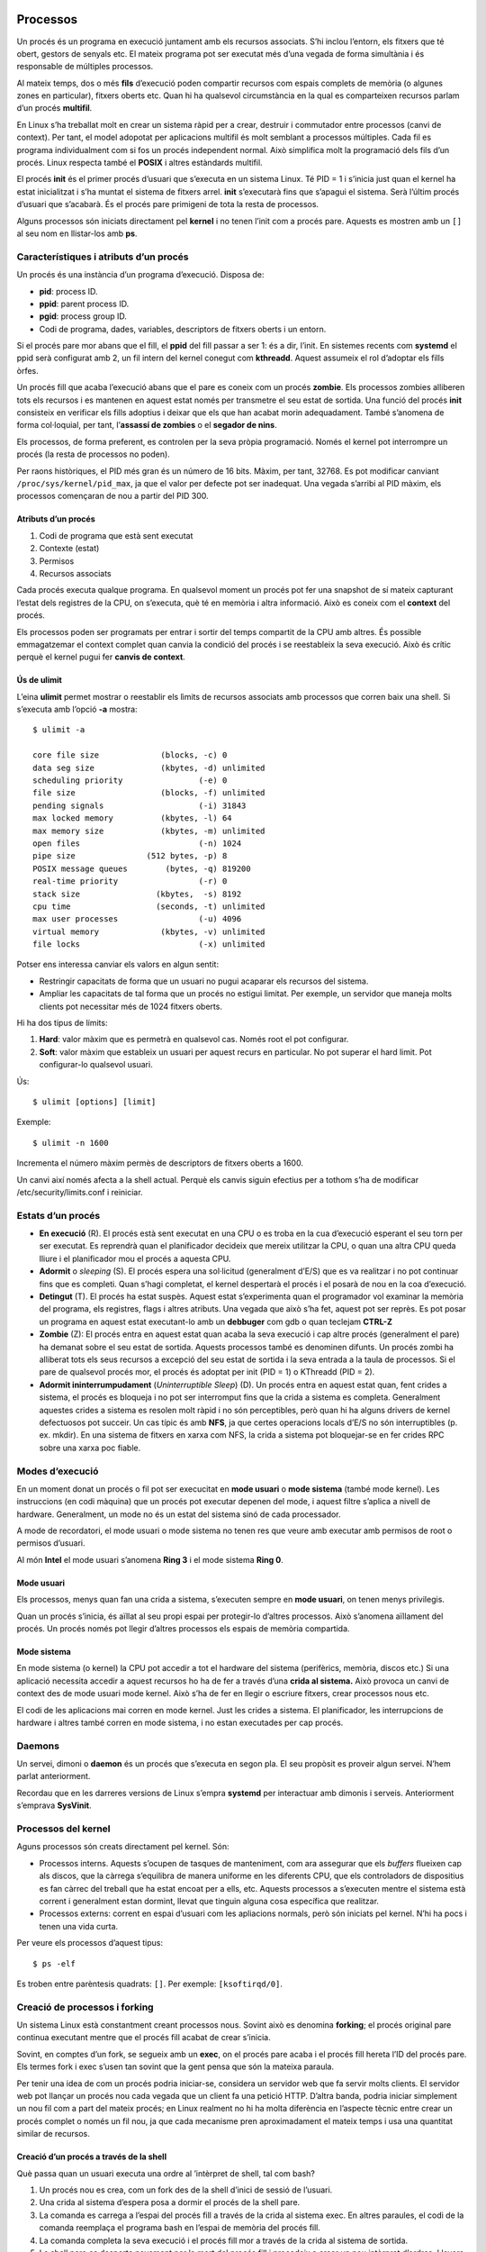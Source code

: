 Processos
=========

Un procés és un programa en execució juntament amb els recursos associats. S’hi inclou l’entorn, els fitxers que té obert, gestors de senyals etc. El mateix programa pot ser executat més d’una vegada de forma simultània i és responsable de múltiples processos.

Al mateix temps, dos o més **fils** d’execució poden compartir recursos com espais complets de memòria (o algunes zones en particular), fitxers oberts etc. Quan hi ha qualsevol circumstància en la qual es comparteixen recursos parlam d’un procés **multifil**.

En Linux s’ha treballat molt en crear un sistema ràpid per a crear, destruir i commutador entre processos (canvi de context). Per tant, el model adopotat per aplicacions multifil és molt semblant a processos múltiples. Cada fil es programa individualment com si fos un procés independent normal. Això simplifica molt la programació dels fils d’un procés. Linux respecta també el **POSIX** i altres estàndards multifil.

El procés **init** és el primer procés d’usuari que s’executa en un sistema Linux. Té PID = 1 i s’inicia just quan el kernel ha estat inicialitzat i s’ha muntat el sistema de fitxers arrel. **init** s’executarà fins que s’apagui el sistema. Serà l’últim procés d’usuari que s’acabarà. És el procés pare primigeni de tota la resta de processos.

Alguns processos són iniciats directament pel **kernel** i no tenen l’init com a procés pare. Aquests es mostren amb un ``[]`` al seu nom en llistar-los amb **ps**.

Característiques i atributs d’un procés
---------------------------------------

Un procés és una instància d’un programa d’execució. Disposa de:

-  **pid**: process ID.

-  **ppid**: parent process ID.

-  **pgid**: process group ID.

-  Codi de programa, dades, variables, descriptors de fitxers oberts i un entorn.

Si el procés pare mor abans que el fill, el **ppid** del fill passar a ser 1: és a dir, l’init. En sistemes recents com **systemd** el ppid serà configurat amb 2, un fil intern del kernel conegut com **kthreadd**. Aquest assumeix el rol d’adoptar els fills òrfes.

Un procés fill que acaba l’execució abans que el pare es coneix com un procés **zombie**. Els processos zombies alliberen tots els recursos i es mantenen en aquest estat només per transmetre el seu estat de sortida. Una funció del procés **init** consisteix en verificar els fills adoptius i deixar que els que han acabat morin adequadament. També s’anomena de forma col·loquial, per tant, l’\ **assassí de zombies** o el **segador de nins**.

Els processos, de forma preferent, es controlen per la seva pròpia programació. Només el kernel pot interrompre un procés (la resta de processos no poden).

Per raons històriques, el PID més gran és un número de 16 bits. Màxim, per tant, 32768. Es pot modificar canviant ``/proc/sys/kernel/pid_max``, ja que el valor per defecte pot ser inadequat. Una vegada s’arribi al PID màxim, els processos començaran de nou a partir del PID 300.

Atributs d’un procés
~~~~~~~~~~~~~~~~~~~~

#. Codi de programa que està sent executat

#. Contexte (estat)

#. Permisos

#. Recursos associats

Cada procés executa qualque programa. En qualsevol moment un procés pot fer una snapshot de sí mateix capturant l’estat dels registres de la CPU, on s’executa, què té en memòria i altra informació. Això es coneix com el **context** del procés.

Els processos poden ser programats per entrar i sortir del temps compartit de la CPU amb altres. És possible emmagatzemar el context complet quan canvia la condició del procés i se reestableix la seva execució. Això és crític perquè el kernel pugui fer **canvis de context**.

Ús de ulimit
~~~~~~~~~~~~

L’eina **ulimit** permet mostrar o reestablir els lìmits de recursos associats amb processos que corren baix una shell. Si s’executa amb l’opció **-a** mostra:

::

   $ ulimit -a

   core file size             (blocks, -c) 0
   data seg size              (kbytes, -d) unlimited
   scheduling priority                (-e) 0
   file size                  (blocks, -f) unlimited
   pending signals                    (-i) 31843
   max locked memory          (kbytes, -l) 64
   max memory size            (kbytes, -m) unlimited
   open files                         (-n) 1024
   pipe size               (512 bytes, -p) 8
   POSIX message queues        (bytes, -q) 819200
   real-time priority                 (-r) 0
   stack size                (kbytes,  -s) 8192
   cpu time                  (seconds, -t) unlimited
   max user processes                 (-u) 4096
   virtual memory             (kbytes, -v) unlimited
   file locks                         (-x) unlimited

Potser ens interessa canviar els valors en algun sentit:

-  Restringir capacitats de forma que un usuari no pugui acaparar els recursos del sistema.

-  Ampliar les capacitats de tal forma que un procés no estigui limitat. Per exemple, un servidor que maneja molts clients pot necessitar més de 1024 fitxers oberts.

Hi ha dos tipus de límits:

#. **Hard**: valor màxim que es permetrà en qualsevol cas. Només root el pot configurar.

#. **Soft**: valor màxim que estableix un usuari per aquest recurs en particular. No pot superar el hard limit. Pot configurar-lo qualsevol usuari.

Ús:

::

    $ ulimit [options] [limit]

Exemple:

::

    $ ulimit -n 1600

Incrementa el número màxim permès de descriptors de fitxers oberts a 1600.

Un canvi així només afecta a la shell actual. Perquè els canvis siguin efectius per a tothom s’ha de modificar /etc/security/limits.conf i reiniciar.

Estats d’un procés
------------------

-  **En execució** (R). El procés està sent executat en una CPU o es troba en la cua d’execució esperant el seu torn per ser executat. Es reprendrà quan el planificador decideix que mereix utilitzar la CPU, o quan una altra CPU queda lliure i el planificador mou el procés a aquesta CPU.

-  **Adormit** o *sleeping* (S). El procés espera una sol·licitud (generalment d’E/S) que es va realitzar i no pot continuar fins que es completi. Quan s’hagi completat, el kernel despertarà el procés i el posarà de nou en la coa d’execució.

-  **Detingut** (T). El procés ha estat suspès. Aquest estat s’experimenta quan el programador vol examinar la memòria del programa, els registres, flags i altres atributs. Una vegada que això s’ha fet, aquest pot ser reprès. Es pot posar un programa en aquest estat executant-lo amb un **debbuger** com gdb o quan teclejam **CTRL-Z**

-  **Zombie** (Z): El procés entra en aquest estat quan acaba la seva execució i cap altre procés (generalment el pare) ha demanat sobre el seu estat de sortida. Aquests processos també es denominen difunts. Un procés zombi ha alliberat tots els seus recursos a excepció del seu estat de sortida i la seva entrada a la taula de processos. Si el pare de qualsevol procés mor, el procés és adoptat per init (PID = 1) o KThreadd (PID = 2).

-  **Adormit ininterrumpudament** (*Uninterruptible Sleep*) (D). Un procés entra en aquest estat quan, fent crides a sistema, el procés es bloqueja i no pot ser interromput fins que la crida a sistema es completa. Generalment aquestes crides a sistema es resolen molt ràpid i no són perceptibles, però quan hi ha alguns drivers de kernel defectuosos pot succeir. Un cas típic és amb **NFS**, ja que certes operacions locals d’E/S no són interruptibles (p. ex. mkdir). En una sistema de fitxers en xarxa com NFS, la crida a sistema pot bloquejar-se en fer crides RPC sobre una xarxa poc fiable.

Modes d’execució
----------------

En un moment donat un procés o fil pot ser execucitat en **mode usuari** o **mode sistema** (també mode kernel). Les instruccions (en codi màquina) que un procés pot executar depenen del mode, i aquest filtre s’aplica a nivell de hardware. Generalment, un mode no és un estat del sistema sinó de cada processador.

A mode de recordatori, el mode usuari o mode sistema no tenen res que veure amb executar amb permisos de root o permisos d’usuari.

Al món **Intel** el mode usuari s’anomena **Ring 3** i el mode sistema **Ring 0**.

Mode usuari
~~~~~~~~~~~

Els processos, menys quan fan una crida a sistema, s’executen sempre en **mode usuari**, on tenen menys privilegis.

Quan un procés s’inicia, és aïllat al seu propi espai per protegir-lo d’altres processos. Això s’anomena aïllament del procés. Un procés només pot llegir d’altres processos els espais de memòria compartida.

Mode sistema
~~~~~~~~~~~~

En mode sistema (o kernel) la CPU pot accedir a tot el hardware del sistema (perifèrics, memòria, discos etc.) Si una aplicació necessita accedir a aquest recursos ho ha de fer a través d’una **crida al sistema.** Això provoca un canvi de context des de mode usuari mode kernel. Això s’ha de fer en llegir o escriure fitxers, crear processos nous etc.

El codi de les aplicacions mai corren en mode kernel. Just les crides a sistema. El planificador, les interrupcions de hardware i altres també corren en mode sistema, i no estan executades per cap procés.

Daemons
-------

Un servei, dimoni o **daemon** és un procés que s’executa en segon pla. El seu propòsit es proveir algun servei. N’hem parlat anteriorment.

Recordau que en les darreres versions de Linux s’empra **systemd** per interactuar amb dimonis i serveis. Anteriorment s’emprava **SysVinit**.

Processos del kernel
--------------------

Aguns processos són creats directament pel kernel. Són:

-  Processos interns. Aquests s’ocupen de tasques de manteniment, com ara assegurar que els *buffers* flueixen cap als discos, que la càrrega s’equilibra de manera uniforme en les diferents CPU, que els controladors de dispositius es fan càrrec del treball que ha estat encoat per a ells, etc. Aquests processos a s’executen mentre el sistema està corrent i generalment estan dormint, llevat que tinguin alguna cosa específica que realitzar.

-  Processos externs: corrent en espai d’usuari com les apliacions normals, però són iniciats pel kernel. N’hi ha pocs i tenen una vida curta.

Per veure els processos d’aquest tipus:

::

    $ ps -elf

Es troben entre parèntesis quadrats: ``[]``. Per exemple: ``[ksoftirqd/0]``.

Creació de processos i forking
------------------------------

Un sistema Linux està constantment creant processos nous. Sovint això es denomina **forking**; el procés original pare continua executant mentre que el procés fill acabat de crear s’inicia.

Sovint, en comptes d’un fork, se segueix amb un **exec**, on el procés pare acaba i el procés fill hereta l’ID del procés pare. Els termes fork i exec s’usen tan sovint que la gent pensa que són la mateixa paraula.

Per tenir una idea de com un procés podria iniciar-se, considera un servidor web que fa servir molts clients. El servidor web pot llançar un procés nou cada vegada que un client fa una petició HTTP. D’altra banda, podria iniciar simplement un nou fil com a part del mateix procés; en Linux realment no hi ha molta diferència en l’aspecte tècnic entre crear un procés complet o només un fil nou, ja que cada mecanisme pren aproximadament el mateix temps i usa una quantitat similar de recursos.

Creació d’un procés a través de la shell
~~~~~~~~~~~~~~~~~~~~~~~~~~~~~~~~~~~~~~~~

Què passa quan un usuari executa una ordre al ’intèrpret de shell, tal com bash?

#. Un procés nou es crea, com un fork des de la shell d’inici de sessió de l’usuari.

#. Una crida al sistema d’espera posa a dormir el procés de la shell pare.

#. La comanda es carrega a l’espai del procés fill a través de la crida al sistema exec. En altres paraules, el codi de la comanda reemplaça el programa bash en l’espai de memòria del procés fill.

#. La comanda completa la seva execució i el procés fill mor a través de la crida al sistema de sortida.

#. La shell pare es desperta novament per la mort del procés fill i procedeix a crear un nou intèrpret d’ordres. Llavors la shell pare espera per la propera sol·licitud de comandament des de l’usuari, moment en el qual el cicle es repetirà.

Si una ordre s’executa en segon pla (afegint un signe ``&`` al final de la línia d’ordres), la shell pare se salta la sol·licitud d’espera i queda lliure per crear una nova shell immediatament, permetent que el procés en segon pla s’executi en paral·lel. D’altra banda, per a les sol·licituds de primer pla la shell espera fins que el procés fill s’ha completat o és detingut a través d’un senyal.

Alguns comandes shell, les comandes **integrades**, com ara **echo** i **kill**, estan construïdes en la shell mateixa i no impliquen la càrrega d’arxius de programa. Per a l’execució d’aquests ordres no s’utilitza fork ni exec.  

Ús de nice
----------

La prioritat dels processos pot ser controlada a través de les ordres **nice** i **renice**. Des dels primers dies de UNIX la idea ha estat que el procés *nice* disminueixi la seva prioritat per cedir-dels altres. Per tant, a mesura que nice és més gran, la prioritat és menor.

El rang de nice va des de -20 (la prioritat més alta) a +19 (la prioritat més baixa). La forma normal d’executar nice és la següent:

::

    $ nice -n 5 command [ARGS]
    # o
    $ nice -5 command [ARGS]

Això augmentarà el nice en 5 de la comanda que s’executarà (*command*).

Si no s’especifica cap valor, s’emprarà el predeterminat que és incrementar-lo en 10. Cap argument o opció dóna el valor actual.

Especificar valors majors que 19 o menors que -20 simplement els trunca.

renice
~~~~~~

Només root pot disminuir el valor de nice (incrementar la prioritat). És possible donar la possibilitat als usuaris de reduir el valor de nice dins d’un rang predeterminat mitjançant **ulimits**.

Per canviar el valor de nice d’un procés empram **renice**:

::

    $ renice +3 13848

Incrementarà el valor de nice en 3 del procés amb PID 13848.

Llibreries estàtiques i compartides
-----------------------------------

Els programes estan construïts usant llibreries de codi, desenvolupades amb múltiples propòsits, les quals són reutilitzades en diversos contextos.

Estàtiques
~~~~~~~~~~

El codi per a les funcions de la llibreria s’insereix en el programa en el moment de la compilació. Cada programa empra les seves llibreries pròpies integrades. Té com a avantatge que el codi és més portable, però més ineficient i ocupa més espai.

Compartides o dinàmiques
~~~~~~~~~~~~~~~~~~~~~~~~

El codi per a les funcions de la llibreria es carrega en el programa en temps d’execució, i si la llibreria es canvia en un moment posterior, el programa en execució corre amb les modificacions que s’han fet a la llibreria.

Les llibreries compartides necessiten ser versionades amb cura. Si hi ha un canvi important a la llibreria i un programa no està equipat per tractar-lo, és possible que passin problemes seriosos. Això se sol conèixer com Infern de les DLL.

Alguns proveïdors d’aplicacions usen llibreries estàtiques encastades en el programa per evitar aquests problemes. No obstant això, si hi ha millores, bugs i forats de seguretat que han estat resolts a les llibreries, no estaran disponibles a les aplicacions en un temps adequat.

Les llibreries compartides són fitxers amb l’extensió **.so**. Típicament el seu nom complet és com **libc.so.N**.

Podeu consultar-les als directoris ``/usr/lib64/`` o ``/usr/lib`` entre d’altres.

Per saber quines llibreries compartides empra un programa podem emprar l’eina **ldd**. Pot emprar-se per saber quines llibreries **manquen**. Mostra el nom i el camí complet del fitxer de la llibreria:

::

   $ ldd /usr/bin/vi
                   linux-vdso.so.1 => (0x00007fffe55dc000)
                   libselinux.so.1 => /lib64/libselinux.so.1 (0x00007f0202cc0000)
                   libtinfo.so.5 => /lib64/libtinfo.so.5 (0x00007f0202a96000)
                   libacl.so.1 => /lib64/libacl.so.1 (0x00007f020288c000)
                   libc.so.6 => /lib64/libc.so.6 (0x00007f02024cb000)
                   libpcre.so.1 => /lib64/libpcre.so.1 (0x00007f020226a000)
                   liblzma.so.5 => /lib64/liblzma.so.5 (0x00007f0202044000)
                   libdl.so.2 => /lib64/libdl.so.2 (0x00007f0201e40000)
                   /lib64/ld-linux-x86-64.so.2 (0x00007f0202f01000)
                   libattr.so.1 => /lib64/libattr.so.1 (0x00007f0201c3b000)
                   libpthread.so.0 => /lib64/libpthread.so.0 (0x00007f0201a1e000)

En l’arrancada del sistema s’execuda **ldconfig**, un programa que consulta /etc/ld.so.conf que llista els directoris on se cercaran llibreries compartides. També se cercarà qualsevol directori especificat en la variable d’entorn **LD_LIBRARY_PATH**, separats per **:**. És pot fer:

::

    export LD_LIBRARY_PATH=$HOME/foo/lib

Senyals
=======

Les senyals són un dels mètodes més antics de **Comunicació Entre-processos (IPC)** i s’empren per notificar processos sobre esdeveniments asíncrons. Per asíncron entenem que el procés o senyal pot:

-  No esperar que passi l’esdeveniments

-  Esperar l’esdeveniment, però no saber quan passarà.

P. ex. si un usuari decideix acabar un programa en execució, podria enviar la senyal a un procés a través del kernel per interrompre i finalitzar el procés.

Hi ha dues vies en què s’envien senyals als processos:

#. Kernel a un procés d’usuari com a resultat d’una excepció o d’un error de programació

#. Procés d’usuari (crida al sistema) al kernel, el qual l’enviarà a un procés d’usuari. El procés que enviï la senyal pot ser el mateix que el rebi de volta.

La figura `[fig_2] <#fig_2>`__ ho il·lustra.

.. figure:: figura2.png
   :alt: Tipus de senyals i mètodes per enviar senyals [fig_2]
   :width: 120mm

   Tipus de senyals i mètodes per enviar senyals [fig_2]

Les senyals únicament poden enviar-se entre processos de propietat del mateix usuari, o des d’un procés de superusuari a qualsevol procés.

Quan un procés reb una senyal, el que farà a continuació depèn de la forma en que el programa està escrit. Pot prendre accions específiques, codificades al programa per manipular la senyal, o respondre d’acord amb els valors per defecte del sistema.

**SIGKILL** i **SIGSTOP** no poden ser manipulades i sempre finalitzen el programa.

Tipus de senyals
----------------

Hi ha una gran varietat de senyals. Generalment, s’empren per manejar dues coses: excepcions detectades pel hardware (referència il·legal a memòria) i generades per l’ambient (forçar acabada d’un programa des de la terminal, per exemple).

La comanda ``kill -l`` mostra les senyals amb el seu número corresponent:

::

   $ kill -l
    1) SIGHUP       2) SIGINT        3) SIGQUIT      4) SIGILL       5) SIGTRAP
    6) SIGABRT      7) SIGBUS        8) SIGFPE       9) SIGKILL     10) SIGUSR1
   11) SIGSEGV     12) SIGUSR2      13) SIGPIPE     14) SIGALRM     15) SIGTERM
   16) SIGSTKFLT   17) SIGCHLD      18) SIGCONT     19) SIGSTOP     20) SIGTSTP
   21) SIGTTIN     22) SIGTTOU      23) SIGURG      24) SIGXCPU     25) SIGXFSZ
   26) SIGVTALRM   27) SIGPROF      28) SIGWINCH    29) SIGIO       30) SIGPWR
   31) SIGSYS      34) SIGRTMIN     35) SIGRTMIN+1  36) SIGRTMIN+2  37) SIGRTMIN+3
   38) SIGRTMIN+4  39) SIGRTMIN+5   40) SIGRTMIN+6  41) SIGRTMIN+7  42) SIGRTMIN+8
   43) SIGRTMIN+9  44) SIGRTMIN+10  45) SIGRTMIN+11 46) SIGRTMIN+12 47) SIGRTMIN+13
   48) SIGRTMIN+14 49) SIGRTMIN+15  50) SIGRTMAX-14 51) SIGRTMAX-13 52) SIGRTMAX-12
   53) SIGRTMAX-11 54) SIGRTMAX-10  55) SIGRTMAX-9  56) SIGRTMAX-8  57) SIGRTMAX-7
   58) SIGRTMAX-6  59) SIGRTMAX-5   60) SIGRTMAX-4  61) SIGRTMAX-3  62) SIGRTMAX-2
   63) SIGRTMAX-1  64) SIGRTMAX

Les senyals de SIGRTMIN i MAX es denominen com de temps de real i són una addició recent. No tenen propòsit predefinit i difereixen en alguns aspectes amb les senyals normals. Poden ser encoades i manejades en ordre **FIFO**.

El significat implícit en el tipus de senyal indica quin event va causar que fos enviada. Els usuaris poden enviar explícitament qualsevol tipus de senyal als seus processos, però el significat implícit pot no estar relacionat amb el número o tipus de senyal.

La comanda ``man 7 signal`` dóna més informació al respecte. La taula `[taula_signals] <#taula_signals>`__ mostra cada senyal amb el seu codi, acció per defecte i descripció.

.. table:: Senyals i descripció

   ================= ========= ===================== ========= =====================================================================
   **Senyal**        **Valor** **Acció per defecte** **POSIX** **Significat**
   SIGHUP            1         Finalitzar            Sí        S’ha penjat el control de la terminal o ha mort el procés de control.
   SIGINT            2         Finalitzar            Sí        Interrupció del teclat.
   SIGQUIT           3         Bolcat de memòria     Sí        Sortida des del teclat.
   SIGILL            4         Bolcat de memòria     Sí        Instrucció ilegal.
   SIGTRAP           5         Bolcat de memòria     No        Punt d’interrupción per a la depuració.
   SIGABRT, SIGIOT   6         Bolcat de memòria     Sí        Finalització anormal.
   SIGBUS            7         Bolcat de memòria     Sí        Error de bus.
   SIGFPE            8         Bolcat de memòria     Sí        Excepció de punt flotant.
   SIGKILL           9         Finalitzar            Sí        Senyal de terminació (no pot ser capturada ni ignorada).
   SIGUSR1           10        Finalitzar            Sí        Senyal 1 definida per l’usuari.
   SIGSEGV           11        Bolcat de memòria     Sí        Referència de memoria invàlida.
   SIGUSR2           12        Finalitzar            Sí        Senyal 2 definida per l’usuari.
   SIGPIPE           13        Finalitzar            Sí        Pipe rompuda: escriure a una tuberia sense lectors.
   SIGALRM           14        Finalitzar            Sí        Senyal del temporizador de l’alarma.
   SIGTERM           15        Finalitzar            Sí        Finalització de procés.
   SIGSTKFLT         16        Finalitzar            No        Falla en stack al coprocessador matemàtic.
   SIGCHLD           17        Ignorar               Sí        Fill detingut o acabat.
   SIGCONT           18        Continuar             Sí        Continuar si és detingut.
   SIGSTOP           19        Parar                 Sí        Detenir el procés (no pot ser capturada ni ignorada).
   SIGTSTP           20        Parar                 Sí        Deté l’escriptura en la terminal.
   SIGTTIN           21        Parar                 Sí        Un procés en segon pla requereix una entrada en la terminal.
   SIGTTOU           22        Parar                 Sí        Un procés en segon pla requereix una sortida en la terminal.
   SIGURG            23        Ignorar               No        Condició urgent en socket (4.2 BSD).
   SIGXCPU           24        Bolcat de memòria     Sí        Límit de temps de CPU excedit (4.2 BSD).
   SIGXFSZ           25        Bolcat de memòria     Sí        Límit de mida de fitxer excedida (4.2 BSD).
   SIGVTALRM         26        Finalitzar            No        Rellotge d’alarma virtual (4.2 BSD).
   SIGPROF           27        Finalitzar            No        Perfil de l’alarma (4.2 BSD).
   SIGWINCH          28        Ignorar               No        Señal de redimensionamient de la finestra (4.3 BSD, Sun).
   SIGIO, SIGPOLL    29        Finalitzar            No        E/S és posible ara (4.2 BSD) (System V).
   SIGPWR            30        Finalitzar            No        Falla d’alimentació elèctrica (System V).
   SIGSYS, SIGUNUSED 31        Finalitzar            No        Error en la crida al sistema. Senyal no emprada.
   [taula_signals]                                            
   ================= ========= ===================== ========= =====================================================================

kill
----

Un procés no pot enviar directament una senyal a un altre procés. Per això ha de demanar al kernel que ho faci mitjançant l’execució d’una crida a sistema. Els usuaris poden enviar senyals a altres processos des de la línia de comandes o scripts amb l’eina **kill**. Per exemple:

::

   $ kill 1991
   $ kill -9 1991
   $ kill -SIGKILL 1991

En la comanda anterior enviam una senyal al procés amb PID = 1991. Si no es proveeix un número de senyal el valor és **SIGTERM(15)**, una senyal que pot ser manipulada: el programa pot ignorar-la. Si aquesta senyal s’ignora, sempre es pot enviar un SIGKILL(9) que no pot ser ignorada.

El nom **kill** no és adequat i sobreviu per raons històriques. Sovint s’empra per matar processos, però la funció real de la comanda és enviar qualsevol senyal, fins i tot els informatius.

killall i pkill
---------------

**killall** acaba tots els processos amb un nom donat si l’usuari té permisos. Empra un nom de comanda i no un PID. Exemple

::

   $ killall bash
   $ killall -9 bash
   $ killall -SIGKILL bash

**pkill** envia un senyal al procés emprant un criteri de selecció:

::

    $ pkill [-signal] [options] [pattern]

Exemple:

::

    $ pkill -u libby foobar

Acabarà els processos de l’usuari **libby** anomenats **foobar**.

::

    $ pkill -HUP rsyslogd

Fa que rsyslog torni a llegir el seu fitxer de configuració.

Vegeu la figura

.. figure:: figura1.png
   :alt: Ús de kill. Copyright a @b0rk [fig_1]
   :width: 120mm

   Ús de kill. Copyright a @b0rk [fig_1]

Monitoreig del sistema
======================

Les distribucions Linux vénen amb diverses eines estàndard instal·lades per defecte per mesurar el rendiment i visualitzar l’estat de el sistema. Moltes d’elles provenen d’altres sistemes operatius tipus UNIX, mentre que unes altres van ser desenvolupades específicament per a Linux.

La majoria d’aquestes eines fan ús dels *pseudosistemes* d’arxius muntats, especialment /proc, i /sys de forma secundària. En aquest capítol treballarem amb tots dos.

Eines de monitoreig
-------------------

Eines de processos i càrrega:

-  **top**: activitat dels processos, actualitzada dinàmicament.

-  **uptime**: temps en que el sistema ha estat en marxa i la mitjana de càrrega del sistema.

-  **ps**: informació detallada dels processos.

-  **pstree**: un arbre dels processos i connexions.

-  **iostat**: ús de la CPU i estadístiques d’E/S.

-  **sar**: mostra i recopila informació sobre l’activitat del sistema.

-  **strace**: informació sobre les crides a sistema d’un procés.

Monitoreig de memòria:

-  free: resum de l’ús de memòria.

-  vmstat: estadístiques de memòria virtual i blocs E/S.

-  pmap: Mapa de la memòria d’un procés

Monitoreig de E/S:

-  iostat: ús de CPU i estadístiques d’E/S

-  sar: mostra i recopila informació sobre l’activitat del sistema.

-  vmstat: estadístiques de memòria virtual i blocs E/S.

Monitoreig de xarxa:

-  netstat: estadístiques de xarxa

-  iptraf: obté informació d’interfícies de xarxa

-  tcpdump: anàlisi detallat de paquets de xarxa i tràfic

-  wireshark: anàlisi detallat de paquets de xarxa (gràfic)

/proc i /sys
------------

Els pseudosistemes de fitxers /proc i /sys contenen informació sobre el sistema. Moltes de les entrades en aquests arbres de directoris són escrivibles i poden usar-se per canviar el comportament de sistema; en la majoria dels casos això requereix de l’usuari root.

Aquests són pseudosistemes d’arxius perquè hi totalment en memòria; si revisau la partició del disc quan el sistema no està en execució, s’adonarà que només hi ha un directori buit, el qual s’usa com a punt de muntatge.

D’altra banda, la informació que es desplega és obtinguda només quan es llegeix; no hi ha un sondeig constant o periòdic per actualitzar les entrades.

Una ullada a /proc
~~~~~~~~~~~~~~~~~~

Els subdirectoris de /proc són un per cada procés del sistema, estiguin dormits, en execució o programats.

::

   $ ls -F /proc
   1/      11214/ 15887/ 19/    26/    3706/ 509/  614/ 7402/ asound/       modules
   10/     12/ 15891/ 1929/  260/   3707/ 510/  619/ 741/  buddyinfo     mounts@
   1017/   1284/  15896/ 1934/  26218/ 3708/ 511/  620/ 742/  bus/          mtrr
   1018/   1290/  15899/ 1959/  264/   3709/ 512/  622/ 743/  cgroups       net@
   1023/   13/    15905/ 19950/ 265/   3713/ 513/  623/ 744/  cmdline       pagetypeinfo
   ...

::

   total 0
   -r-------- 1 coop coop 0 Sep 10 18:11 auxv
   -r--r--r-- 1 coop coop 0 Sep 10 12:28 cgroup
   --w------- 1 coop coop 0 Sep 10 18:11 clear_refs
   -r--r--r-- 1 coop coop 0 Sep 10 08:30 cmdline
   -rw-r--r-- 1 coop coop 0 Sep 10 12:28 comm
   -rw-r--r-- 1 coop coop 0 Sep 10 18:11 coredump_filter
   -r--r--r-- 1 coop coop 0 Sep 10 18:11 cpuset
   lrwxrwxrwx 1 coop coop 0 Sep 10 18:11 cwd -> /usr/local/coop7/
   -r-------- 1 coop coop 0 Sep 10 18:11 environ
   lrwxrwxrwx 1 coop coop 0 Sep 10 08:30 exe -> /usr/lib64/thunderbird/thunderbird*
   dr-x------ 2 coop coop 0 Sep 10 08:30 fd/
   dr-x------ 2 coop coop 0 Sep 10 18:11 fdinfo/
   -rw-r--r-- 1 coop coop 0 Sep 10 18:11 gid_map
   -r-------- 1 coop coop 0 Sep 10 18:11 io
   -r--r--r-- 1 coop coop 0 Sep 10 18:11 latency
   -r--r--r-- 1 coop coop 0 Sep 10 18:11 limits
   -r--r--r-- 1 coop coop 0 Sep 10 08:30 maps
   -rw------- 1 coop coop 0 Sep 10 18:11 mem
   -r--r--r-- 1 coop coop 0 Sep 10 08:30 mountinfo
   -r--r--r-- 1 coop coop 0 Sep 10 18:11 mounts
   -r-------- 1 coop coop 0 Sep 10 18:11 mountstats
   dr-xr-xr-x 4 coop coop 0 Sep 10 18:11 net/
   dr-x--x--x 2 coop coop 0 Sep 10 18:11 ns/
   -rw-r--r-- 1 coop coop 0 Sep 10 18:11 oom_adj
   -r--r--r-- 1 coop coop 0 Sep 10 18:11 oom_score
   -rw-r--r-- 1 coop coop 0 Sep 10 18:11 oom_score_adj
   -r-------- 1 coop coop 0 Sep 10 18:11 pagemap
   -r-------- 1 coop coop 0 Sep 10 18:11 personality
   -rw-r--r-- 1 coop coop 0 Sep 10 18:11 projid_map
   lrwxrwxrwx 1 coop coop 0 Sep 10 18:11 root -> //
   -rw-r--r-- 1 coop coop 0 Sep 10 18:11 sched
   -r--r--r-- 1 coop coop 0 Sep 10 18:11 schedstat
   -r--r--r-- 1 coop coop 0 Sep 10 18:11 smaps
   -r-------- 1 coop coop 0 Sep 10 18:11 stack
   -r--r--r-- 1 coop coop 0 Sep 10 08:35 stat
   -r--r--r-- 1 coop coop 0 Sep 10 16:59 statm
   -r--r--r-- 1 coop coop 0 Sep 10 08:31 status
   -r-------- 1 coop coop 0 Sep 10 18:11 syscall
   dr-xr-xr-x 35 coop coop 0 Sep 10 10:10 task/
   -rw-r--r-- 1 coop coop 0 Sep 10 18:11 uid_map
   -r--r--r-- 1 coop coop 0 Sep 10 18:11 wchan

Aquest procés pertany al client de correu thunderbird. Aquest directori està ple d’informació. Per exemple, podem consultar l’estat amb:

::

   $ cat /proc/16477/status

   Name: thunderbird
   State: S (sleeping)
   Tgid: 16477
   Ngid: 0
   Pid: 16477
   PPid: 15912
   TracerPid: 0
   Uid: 500 500 500 500
   Gid: 500 500 500 500
   FDSize: 256
   Groups: 500
   VmPeak: 1262996 kB
   VmSize: 1139452 kB
   VmLck: 0 kB
   VmPin: 0 kB
   VmHWM: 241644 kB
   VmRSS: 201404 kB
   VmData: 435360 kB
   VmStk: 224 kB
   VmExe: 88 kB
   VmLib: 89756 kB
   VmPTE: 1488 kB
   VmSwap: 0 kB
   Threads: 33
   SigQ: 1/31853
   SigPnd: 0000000000000000
   ShdPnd: 0000000000000000
   SigBlk: 0000000000000000
   SigIgn: 0000000001001000
   SigCgt: 0000000f800144ef
   CapInh: 0000000000000000
   CapPrm: 0000000000000000
   CapEff: 0000000000000000
   CapBnd: 0000001fffffffff
   Cpus_allowed: f
   Cpus_allowed_list: 0-3
   Mems_allowed: 1
   Mems_allowed_list: 0
   voluntary_ctxt_switches: 590633
   nonvoluntary_ctxt_switches: 5881

La majoria de paràmetres ajustables del sistema es troben a /proc/sys.

Aquest directori conté subdirectoris amb informació i controls pels següents conceptes::

-  **abi/**. Conté fitxers amb informació binària d’aplicacions. Rarament s’empra.

-  **debug/**. Paràmetres de depuració.

-  **dev/**. Paràmetres de dispositiu, incloen subdirectoris per a cdrom, scsi, raid i parport.

-  **fs/**. Paràmetres dels sistemes de fitxers. Quotes, identificadors de fitxers emprats, informació d’inodes i directoris etc.

-  **kernel/**. Paràmetres del kernel, important.

-  **net/**. Paràmetres de xarxa. Hi ha subdirectoris per les IP, rutes, netfilter etc.

-  **vm/**. Paràmtres de memòria virtual.

Podem modificar el valor, per exemple, del número màxim de fils permesos al sistema:

::

   $ ls -l /proc/sys/kernel/threads-max
   $ cat /proc/sys/kernel/threads-max
   129498

   $ sudo bash -c 'echo 100000 > /proc/sys/kernel/threads-max'
   $ cat /proc/sys/kernel/threads-max
   100000

Això també pot fer-se amb sysctl:

::

    $ sudo sysctl kernel.threads-max=100000

Una ullada a /sys
~~~~~~~~~~~~~~~~~

El pseudosistema de fitxers sys és una part integral del que es diu el **Model Unificat de Dispositius** (Unified Device Model). Conceptualment està basat en un arbre de dispositius a través del qual es pot anar i veure els busos, dispositius, controladors, etc. També conté informació que pot o no estar relacionada estrictament als dispositius, com ara els mòduls del kernel.

Per exemple, podem veure una interfície de xarxa executant:

::

    $ ls -l /sys/class/net/eth0/

   total 0
   -r--r--r-- 1 root root 4096 Apr 30 13:43 addr_assign_type
   -r--r--r-- 1 root root 4096 Apr 30 11:38 address
   -r--r--r-- 1 root root 4096 Apr 30 11:38 addr_len
   -r--r--r-- 1 root root 4096 Apr 30 13:43 broadcast
   -r--r--r-- 1 root root 4096 Apr 30 13:43 carrier
   lrwxrwxrwx 1 root root    0 Apr 30 11:38 device -> ../../../0000:02:00.0
   -r--r--r-- 1 root root 4096 Apr 30 13:43 dev_id
   -r--r--r-- 1 root root 4096 Apr 30 13:43 dormant
   ...

sar
---

**sar** ve de Systems Activity Reporter (informador de l’activitat del sistema). És una eina multipropòsit per obtenir informació sobre l’activitat i rendiment del sistema, com també per crear informes de lectura fàcil.

En Linux **sar** empra **sadc** (recopilador d’informació d’activitat del sistema) que acumula les estadístiques. Emmagatzema la informació a ``/var/log/sa``, diàriament. La tasca de recolecció d’informació es fa amb una entrada de **cron** a ``/etc/cron.d/sysstat``.

**sar** llegeix la informació i en fa un informe.

Ús de sar:

::

    $ sar [ options ] [ interval ] [ count ]

L’informe es repeteix cada interval de segons. (1 per defecte). Per exemple:

::

   $ sar 3 3
   Linux 3.15.9 (q7) 09/26/2014 _x86_64_ (4 CPU)
   12:27:32 PM CPU %user %nice %system %iowait %steal %idle
   12:27:35 PM all  1.34  0.00    0.33    0.67   0.00 97.66
   12:27:38 PM all  7.08  0.00    2.98    0.34   0.00 89.60
   12:27:41 PM all 10.60  0.00    1.09    0.08   0.00 88.23
   Average:    all  6.32  0.00    1.46    0.37   0.00 91.85

Sense opcions, **sar** mostra un informe de l’ús de CPU. La taula `[taula_sar_options] <#taula_sar_options>`__ mostra una llista d’opcions de sar.

.. table:: Algunes opcions de sar

   ========= ===========================================================
   **Opció** **Descripció**
   -A        mostra tota la informació
   -b        E/S i estadístiques de taxa de transferència
   -B        estadístiques de paginació
   -x        activitat de dispositius de bloc
   -n        estadístiques de xarxa
   -P        estadístiques per CPU
   -q        longitud de coes (coa d’execució, processos i fils)
   -r        estadístiques d’ús de **memòria** i swap
   -R        estadístiques memòria
   -u        ús de CPU (per defecte)
   -v        estadístiques d’inodes, fitxers i identificadors de fitxers
   -w        estadístiques de canvi de context
   ========= ===========================================================

[taula_sar_options]

Per exemple, veure estadístiques de memòria:

::

   [root@foner1 ~]# sar -r
   Linux 2.6.32-279.5.2.bl6.Bull.36.x86_64 (foner1)    07/11/19    _x86_64_    (20 CPU)

   00:00:02    kbmemfree kbmemused  %memused kbbuffers  kbcached  kbcommit   %commit
   00:10:02      3794864  62151236     94,25     96580  54710260   9330120     10,31
   00:20:01      3999024  61947076     93,94     78732  54524084   9513928     10,51
   00:30:01      4226624  61719476     93,59     78308  54296596   9446764     10,44
   00:40:01      3958888  61987212     94,00     79688  54441744   9698048     10,71
   00:50:02      4099856  61846244     93,78     80476  54445252   9304832     10,28
   01:00:01      3413932  62532168     94,82     71336  54564488   9982172     11,03

o veure estadístiques d’E/S i taxa de transferència

::

   sar -b 3 3
   [root@foner1 ~]# sar -b 3 3
   Linux 2.6.32-279.5.2.bl6.Bull.36.x86_64 (foner1)    07/11/19    _x86_64_    (20 CPU)

   13:24:17          tps      rtps      wtps   bread/s   bwrtn/s
   13:24:20        39,46      0,00     39,46      0,00    489,80
   13:24:23        33,78      0,00     33,78      0,00   1177,26
   13:24:26        34,90      0,00     34,90      0,00   1578,52
   Average:        36,03      0,00     36,03      0,00   1084,62 

ps
--

**ps** és una de les eines més emprades per desplegar característiques i estadístiques associades a processos. Tot això s’obté del directori de procés dins ``/proc``.

Aquesta eina ha existit en totes les variants de **UNIX** i aquesta diversitat es reflexa en la complicada mescla d’opcions que permet la versió ps de Linux. Es divideixen en tres categories:

-  Opcions **UNIX**: precedides per ``-`` i poden estar agrupades.

-  Opcions **BSD**: **no** precedides per ``-`` i poden estar agrupades.

-  Opcions llargues **GNU**: precedides per ``--``.

Això pot resultar una mica confús, i normalment en l’ús diari es fan servir una o dues combinacions estàndard.

Alguns exemples
~~~~~~~~~~~~~~~

Ús tipic BSD:

::

   $ ps aux

   USER   PID %CPU %MEM    VSZ   RSS TTY   STAT START TIME COMMAND
   root     1  0.0  0.0 198384  6232 ?     Ss   07:14 0:01 /usr/lib/systemd/systemd --switched-root -
   root     2  0.0  0.0      0     0 ?     S    07:14 0:00 [kthreadd]
   root     3  0.0  0.0      0     0 ?     S    07:14 0:03 [ksoftirqd/0]
   ...

El conjunt d’opcions **aux** mostra tots els processos. Fixau-vos amb els processos de kernel dins ``[]``. Si n’hi ha un per cada CPU, la comanda es seguida d’un número enter que especifica la CPU en la que s’executa.

La majoria dels camps s’autoexpliquen, menys alguns:

-  **VSZ** és la mida de la memòria virtual de procés en KB

-  **RSS** és la mida de la memòria resident.

-  **STAT** descriu l’estat del procés. En l’exemple anterior veim solament S pels processos durments i R pels que estan en execució. Hi ha un caràcter addicional que pot ser:

   -  < per a prioritat alta (- *niceness*)

   -  N per a prioritat baixa

   -  L indica que té pàgines bloquejades

   -  s per el líder de la sessió

   -  I és multifil

   -  + grup de processos en primer pla

Amb l’opció -f se mostren els processos connectats per ascendència.

**RECORDATORI: Memòria Virtual vs resident vs compartida**

-  La memòria virtual és tota la memòria a la que pot accedir el procés. Memòria en swap, memòria assignada però no emprada, memòria de llibreries compartides etc.

-  La memòria resident és la memòria assignada a un procés. No inclou la memòria en swap. Inclou la memòria de llibreries compartides que ja es troben en memòria. Generalment, la **memòria física** que empra el procés.

-  La memòria compartida és la memòria que un procés comparteix amb altres processos. Inclou llibreries compartides.

Un exemple en format UNIX:

::

    ps -elf
    
   F S UID    PID  PPID C PRI  NI ADDR  SZ WCHAN  STIME TTY   TIME     CMD
   4 S root     1     0 0  80   0 -  49596 SYSC_e 07:14 ?     00:00:01 /usr/lib/systemd/systemd --switc
   1 S root     2     0 0  80   0 -      0 kthrea 07:14 ?     00:00:00 [kthreadd]
   1 S root     3     2 0  80   0 -      0 smpboo 07:14 ?     00:00:03 [ksoftirqd/0]

Es pot personalitzar la sortida de ps amb l’opció **-o** seguida d’una llista de camps identificadors separats per coma.

-  **pid**: número d’identificador del procés

-  **uid**: número identificador de l’usuari del procés

-  **cmd**: comanda amb tots els arguments

-  **cputime**: temps de CPU acumulat

::

    
   $ ps -o pid,uid,command

                  PID  UID COMMAND
        7989  500 bash
        8228  500 ps -o pid,uid,command

top
---

Quan es vol saber què està fent el sistema operatiu, la primera eina que se sol utilitzar és top. Si s’executa sense arguments mostra el següent:

::

   $ top
   top - 09:27:44 up 2:09, 4 users, load average: 1.05, 0.35, 0.11
   Tasks: 270 total, 3 running, 267 sleeping, 0 stopped, 0 zombie
   Cpu(s): 4.0%us, 1.7%sy, 0.3%ni, 90.0%id, 4.0%wa, 0.0%hi, 0.0%si, 0.0%st
   Mem: 4045232k total, 3972700k used, 72532k free, 623928k buffers
   Swap: 4642048k total, 0k used, 4642048k free, 2370804k cached
    PID USER   PR NI  VIRT  RES  SHR S %CPU %MEM     TIME+   COMMAND
   4376 root   20  0  430m  72m  10m R 48.9  1.8   8:59.68   Xorg
   4561 coop   20  0 60112 1844  752 S  9.8  0.0   0:00.14   make
   4603 coop   20  0  315m  18m 8516 R  2.0  0.5   0:16.45   gnome-terminal

Al bloc 1 ja explicàrem els detalls de **top**

free
----

**free** és una eina que mostra l’ús de memòria del sistema. Per defecte, mostrarà els valors en kilobytes. És possible passar-li una opció per a que ho mostri en unitats diferents. El més recomanable és mostrar-ho en megabytes:

::

   $ free -m
                 total        used        free      shared  buff/cache   available
   Mem:           7840        5814         361         199        1664        1656
   Swap:          8191        1368        6823

En la primera fila, es mostren certs camps sobre la memòria RAM:

-  **total**: memòria total instal·lada al sistema. MemTotal + SwapTotal de ``/proc/meminfo``

-  **used**: memòria total emprada pel sistema. És el resultat de fer: :math:`total - free - buff/cache`. Teniu en compte que la memòria **buff/cache** (buffers i caché) no es considera memòria emprada o ocupada.

-  **free**: memòria sense utilitzar.

-  **shared**: conta la memòria emprada pel tmpfs i la memòria compartida emprada amb shmget.

-  **buff/cache**: memòria emprada pels buffers del kernel i la cache de pàgines.

-  **available**: memòria disponible per ser emprada pels processos.

Teniu en compte que, per saber si un sistema va curt de memòria, no heu de fixar-vos en el camp **free**. Aquest camp només mostra la memòria que no està sent emprada, però que la memòria no estigui sent emprada pel sistema no vol dir que no estigui disponible pels processos. De fet, Linux omple els buffers i la cache de forma automàtica per fer més ràpides certes lectures de disc.

Els camps importants són els **used** i l’\ **available**. Si **used** és molt proper al **total**, o **available** és molt proper a 0, aleshores la màquina té problemes RAM.

La segona fila mostra l’estat de la memòria swap o de l’espai d’intercanvi.

vmstat
------

Eina multipropòsit que desplega informació sobre la memòria, paginació, E/S, activitat del processador i processos.

::

    $ vmstat [options] [delay] [count]

Si **delay** es proveeix en segons, l’informe es repeteix en aquest interval de temps. Si no s’especifica un **count**, vmstat entregarà estadístiques indefinidament.

::

    $ vmstat 2 4

   procs -----------memory---------- ---swap-- -----io---- -system-- ------cpu-----
   r b  swpd     free   buff   cache  si  so  bi  bo  in   cs us sy id wa st
   2 0     0  4521672 375560 1792484   0   0  49  17  363 275  3  1 95  1  0
   0 0     0  4521408 375560 1792516   0   0   0   0  490 352  1  1 98  0  0
   0 0     0  4521408 375568 1792516   0   0   0  14  436 316  1  0 99  0  0
   1 0     0  4521408 375576 1792516   0   0   0  10  452 330  1  0 98  0  0

Cadascun d’aquests camps indica el que podeu veure a la taula `[taula_vmstat] <#taula_vmstat>`__

.. table:: Camps de vmstat

   ======== =========== =============================================
   **Camp** **Subcamp** **Descripció**
   procs    r           Número de processos en espera
   procs    b           Número de processos dormint
   memory   swpd        Memòria virtual emprada (KB)
   memory   free        Memòria lliure ociosa (KB)
   memory   buff        Memòria emprada com a búffers (KB)
   memory   cache       Memòria emprada com a caché (KB)
   swap     si          Swap des de disc (KB)
   swap     so          Swap cap a disc (KB)
   I/O      bi          Blocs rebuts des de dispositius (blocs/segon)
   I/O      bo          Blocs enviats a dispositius (blocs(segon)
   system   in          Interrupcions per segon
   system   cs          Canvis de context per segon
   CPU      us          Temps de CPU executant codi d’usuari (%)
   CPU      sy          Temps de CPU executant codi de kernel (%)
   CPU      id          Temps ociós de CPU (%)
   CPU      wa          Temps d’espera per E/S (%)
   CPU      st          Temps robat des de la màquina virtual (%)
   ======== =========== =============================================

[taula_vmstat]

Podem emprar l’opció **-a** per veure informació sobre memòria activa i inactiva. Les pàgines de memòria actives són aquelles que han estat emprades recentment. Les pàgines actives poden estar *netes* o *brutes*, on *netes* implica que els continguts al disc estan actualitzats i brutes implica que els continguts difereixen del disc. Això se senyala amb el **dirty bit**.

Per altra banda, la memòria inactiva és aquella no emprada recentment.

::

   $ vmstat -a 2 4
   procs -----------memory---------- ---swap-- -----io---- -system-- ------cpu-----
    r b swpd    free   inact  active si so bi bo   in   cs us sy id wa st
    1 0    0 4448676 1034556 2153152  0  0 49 16  363  274  3  1 95  1  0
    0 0    0 4448412 1034556 2153252  0  0  0  0  736  674  2  1 97  0  0

OOMKiller
~~~~~~~~~

A causa de que Linux fa servir la tècnica **COW (copy on write)**, llevat que un dels processos modifiqui la memòria no es necessita fer cap còpia real. No obstant això el kernel ha d’assumir que podria ser necessari realitzar aquesta còpia. En aquest sentit, doncs, Linux pot proveir cert *overcommit* de memòria, fent poden assignar més RAM de la realment disponible.

Així, el kernel permet l’overcommit de memòria, però només per a pàgines dedicades a processos d’usuari; les pàgines usades en el kernel no van a l’àrea d’intercanvi i sempre s’assignen a el moment de ser sol·licitades. Es pot ajustar l’overcommit amb el valor de ``/proc/sys/vm/overcommit_memory``.

Quan la memòria s’esgota, Linux invoca l’\ **OOM-killer** (Out Of Memory) per a decidir quins processos s’han de matar per alliberar memòria. Es fan servir processos heurístics per decidir això. La idea bàsica, més que matar el millor procés, és permetre que es tanquin els processos de forma suau.

iostat
------

Els problemes de rendiment de discos poden estar estretament relacionats a altres factors, com ara memòria insuficient o maquinari de xarxa i ajustos inadequats. Solucionar aquest tipus de problemes pot ser complex.

Com a regla, un sistema pot considerar-se com encallat en E/S quan la CPU està esperant de manera ociosa que alguna operació d’E/S es completi per poder continuar. Una altra possibilitat és que la xarxa estigui esperant que els buffers es netegin.

Un cas típic és quan es posa en funcionament la memòria swap. Si la memòria RAM està completament ocupada, pujaran moltíssim les operacions d’E/S a disc. També, si els buffers de memòria s’omplen, ens pensarem que el problema està en la memòria, però el problema real és que s’estan fent massa escriptures i lectures de disc.

Tant el monitoratge en temps real com el seguiment són eines necessàries per localitzar i mitigar colls d’ampolla. No obstant això, problemes estranys o que no són reproduïbles poden fer que aquestes tasques siguin difícils d’aconseguir.

**iostat** ens permet monitoritzar l’activitat E/S del sistema. Pot generar informes amb molta informació. El contingut es controla amb opcions.

::

   $ iostat
   Linux 2.6.32-279.5.2.bl6.Bull.36.x86_64 (foner1)    08/11/19    _x86_64_    (20 CPU)

   avg-cpu:  %user   %nice %system %iowait  %steal   %idle
              5,62    0,02    2,37    0,47    0,00   91,52

   Device:            tps   Blk_read/s   Blk_wrtn/s   Blk_read   Blk_wrtn
   sda               5,94        60,75       165,30  714109014 1943029316
   dm-0              0,19         3,21         0,16   37704834    1926688
   dm-1              1,25         3,56         6,41   41831376   75373280
   sdb               7,43         4,08        72,55   47981900  852800072
   sdd               0,23         0,00         1,83      46796   21494848
   sdc               1,67        54,31       127,07  638411660 1493554464
   ...

Es dóna la informació següent:

#. Primera línia: resum breu de l’ús de la CPU

#. **tps**: transaccions E/S per segon, lògiques i reals

#. **Blk_read/s i Blk_wrtn/s**: blocs de 512 bytes llegits i escrits per segon.

#. **Blk_read i Blk_wrtn**: blocs de 512 bytes llegits i escrits totals.

La informació va dividida per particions del disc. En l’exemple, es mostra un disc amb LVM que té particions lògiques tipus **dm** (devicemapper).

Algunes opcions:

-  **-k**: mostra amb kilobytes enlloc de amb blocs.

-  **-m**: mostra amb megabytes enlloc de amb blocs.

-  **-N**: mostra informació per nom de dispositiu.

-  **-xk**: mostra un informe molt més detallat.

Sistemes de monitorització
--------------------------

Fins ara, els sistemes de monitorització que hem vist són locals i molt senzills. En l’administració de xarxes i sistemes, generalment ens serà molt important disposar d’un sistema de monitorització més complet i que permeti la monitorització de sistemes en xarxa. Alguns exemples són:

-  **Monit**: monitoritza processos en local.

-  **Nagios**: sistema molt antic i emprat. Permet la monitorització de servidors i serveis en xarxa. Té molts plugins disponibles.

-  **CheckMK**: sistema d’alertes basat en Nagios.

-  **Zenoss**: sistema de monitorització molt complet. Molt útil i molt exigent amb els recursos.

-  **Zabbix**: molt complet i usat.

-  **PandoraFMS**

-  **Prometheus**

Planificació E/S
================

El rendiment del sistema molt sovint depèn d’optimitzar l’estratègia de planificació d’E/S. Molts factors influeixen en el comportament. Això inclou minimitzar temps d’accés al hardware prioritzant les tasques importants. Linux proveeix un gran número de planificadors E/S amb paràmetres ajustables, així com eines per generar informes i analitzar el rendiment.

El planificador E/S proveeix una interfície entre la capa genèrica de blocs i els controladors de dispositius de baix nivell. Tant la VM (memòria virtual) com el VFS (sistema de fitxers virtuals) realitzen sol·licituds E/S als dispositius i és feina del planificador prioritzar i ordenar les soL·licituds.

Qualsevol algoritme de planificador satisfà:

-  Temps d’accés a hardware s’han de minimitzar. Les sol·licituds s’han d’ordenar d’acord amb la ubicació física en el disc. Això implica un esquema **ascensor** on les sol·licituds s’inserten a la cua en ordre físic.

-  Les sol·licituds s’han de mesclar en tant se pugui obtenir una regió contigua de la major mida possible.

-  Menor latència possible. Ens interessarà determinisme (tenir acotats els temps).

-  L’escriptura poden esperar i guardar-se en caché.

-  Els processos han de compartir l’ample de banda E/S de forma justa, o al menys prioritzat de forma conscient.

Alternatives
------------

Ens certs sistemes ens interessaran diferents planificadors. No és el mateix un servidor gran de base de dades que un escriptori. Un hardware específic podria ordenar una estratègia diferent.

Una manera de seleccionar l’estratègia és durant l’arrancada amb la línia de comandes del kernel, modificant l’entrada corresponent al /boot/grub/grub.cfg:

::

   linux ... elevator=[cfg|deadline|noop] 

Per exemple:

::

   linux   /boot/vmlinuz-3.19.0-26-generic \
   root=UUID=df1d3677-ef73-49e1-a17f-8354725\
   28a0b ro recovery nomodeset elevator=cfg

Tenim aquests tres planificadors per defecte al kernel: **Completely Fair Queuing**, **Deadline scheduling**, **noop** (esquema simple). Generalment, s’empren CFQ o Deadline.

Planificador E/S i SSD
----------------------

La introducció d’SSD, disc d’estat sòlid que empra memòria flash, té certes implicacions en el planificador. No és necessari en aquests casos un esquema ascensor, i se beneficien d’una tècnica coneguda com a **nivellament de desgast**, que minimitza les escriptures i borrats.

Per saber si un disc és o no SSD feim:

::

   $ cat /sys/block/sda/queue/rotational

   1

Substituïu sda pel vostre node de disc. Si 1, llavors no és SSD.

Canvi del planificador en temps d’execució
------------------------------------------

Es poden modificar els paràmetres amb el pseudosistema /sys. Es poden emprar diferents planificadors per a diferents dispositius. Pot modificar-se això amb la línia de comandes. Per saber quin planificador està emprant un disc, feim:

::

   $ cat /sys/block/sda/queue/scheduler
   noop deadline [cfq]

El senyalat amb ``[]`` és l’actiu.

Per modificar-lo, podem fer:

::

   $ echo noop > /sys/block/sda/queue/scheduler
   $ cat /sys/block/sda/queue/scheduler

   [noop] deadline cfq

Els paràmetres poden variar i els podem trobar a:

::

    /sys/block/<device>/queue/iosched

CFQ i paràmetres
----------------

**CFQ (Completely Fair Queue)** té com objectiu propagar un ample de banda E/S igual entre tots els processos. En teoria, cada procés té la seva pròpia coa E/S que treballa en conjunt en una coa de despatx que reb les sol·licituds cap al dispositiu. El número de coes es fixe.

El desencoament de sol·licituds es fa amb **round robin** entre totes les coes, cada una de les quals funciona amb ordre **FIFO**.

Per configurar els paràmetres del CFQ, el kernel defineix un valor anomenat **HZ** que correspon al número d’unitats de temps per segon (jiffies). Els paràmetres són:

-  **quantum**: longitud màxima de la coa en una ronda de servei (4 per defecte)

-  **queued**: sol·licitud mínima d’assignació per coa.

-  **fifo_expire_sync**: timeout FIFO per a sol·licituts de sincronització (per defecte HZ/2)

-  **fifo_expire_async**: timeout FIFO per a sol·licituds asíncrones (per defecte 5*HZ)

-  **fifo_batch_expire**: Vlocitat a la qual expira el FIFO (HZ/8)

-  **back_seek_max**: cerca enrere màxima en KB (16KB per defecte)

-  **back_seek_penalty**: penalització per cerca enrere (2 per defecte)

Deadline i paràmetres
---------------------

El planificador **Deadline** reordena les sol·licituds amb l’objectiu de millorar el rendiment general i preveure latències grans per a sol·licituds individuals. És a dir, limita la **inanició**.

S’especifica una **data límit** per petició. Les sol·licituds de lectura tenen més prioritat que les d’escriptura.

Es mantenen cinc coes E/S:

-  Dues llistes ordenades: una lectura i una escriptura. Ordenades per bloc d’inici.

-  Dues llistes FIFO, una per lectura i una per escriptura. Ordenades per temps d’ingrés

-  Una quinta coa conté sol·licituds que seran enviades al controlador de dispositiu.

L’essència de l’algoritme és com les sol·licituds es treuen de les quatre primeres coes i es posen a la quinta.

Els paràmetres són:

-  **read_expire**: temps en ms en que es garantitza que es farà una sol·licitud de lectura (per defecte HZ/2 o 500ms)

-  **write_expire**: temps en ms en que es garantitza que es farà una sol·licitud d’escriptura (per defecte HZ*5 o 5000ms)

-  **writes_starved**: a quantes sol·licituds de lectura es dóna preferència sobre escriptura (2 per defecte)

-  **fifo_batch**: quantes sol·licituds s’han de moure de la llista ordenada del planificador a la llista d’enviament quan han acabat els terminis (16 per defecte)

En dispositius SSD, Deadline i noop ofereixen (en línies molt generals i teòriques), cert millor rendiment de CFQ.

EXERCICI PRÀCTIC - OOMKiller
~~~~~~~~~~~~~~~~~~~~~~~~~~~~

#. Mirau quines particions de swap teniu disponibles i quant d’espai

#. Deshabilitau totes les àrees de swap amb ``$ sudo /sbin/swapoff -a``

#. Posau el sistema baix estrés amb el programa stress. ``$ stress -m 8 -t 10s``

